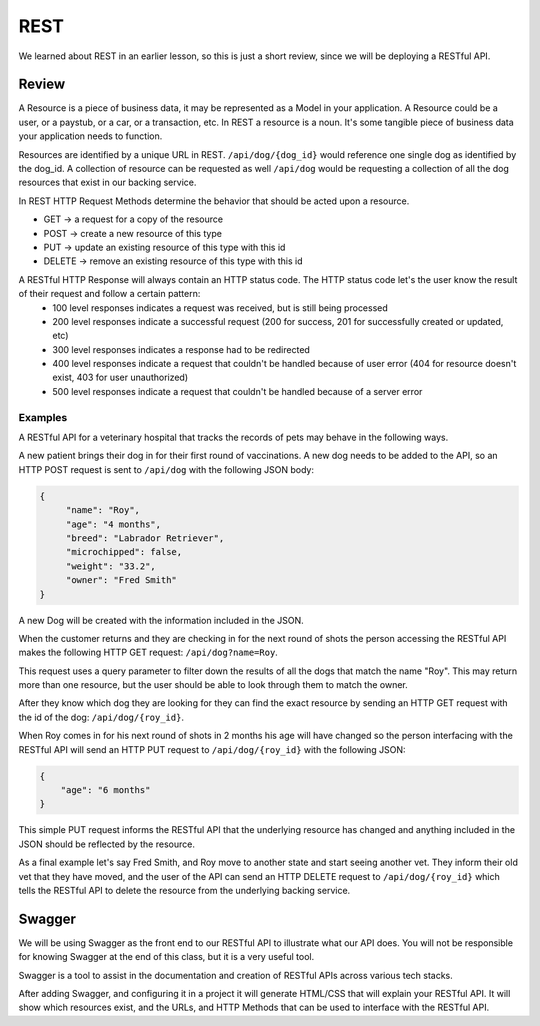 ====
REST
====

We learned about REST in an earlier lesson, so this is just a short review, since we will be deploying a RESTful API.

Review
======

A Resource is a piece of business data, it may be represented as a Model in your application. A Resource could be a user, or a paystub, or a car, or a transaction, etc. In REST a resource is a noun. It's some tangible piece of business data your application needs to function.

Resources are identified by a unique URL in REST. ``/api/dog/{dog_id}`` would reference one single dog as identified by the dog_id. A collection of resource can be requested as well ``/api/dog`` would be requesting a collection of all the dog resources that exist in our backing service.

In REST HTTP Request Methods determine the behavior that should be acted upon a resource.

- GET -> a request for a copy of the resource
- POST -> create a new resource of this type
- PUT -> update an existing resource of this type with this id
- DELETE -> remove an existing resource of this type with this id

A RESTful HTTP Response will always contain an HTTP status code. The HTTP status code let's the user know the result of their request and follow a certain pattern:
    - 100 level responses indicates a request was received, but is still being processed
    - 200 level responses indicate a successful request (200 for success, 201 for successfully created or updated, etc)
    - 300 level responses indicates a response had to be redirected 
    - 400 level responses indicate a request that couldn't be handled because of user error (404 for resource doesn't exist, 403 for user unauthorized)
    - 500 level responses indicate a request that couldn't be handled because of a server error


Examples
--------

A RESTful API for a veterinary hospital that tracks the records of pets may behave in the following ways.

A new patient brings their dog in for their first round of vaccinations. A new dog needs to be added to the API, so an HTTP POST request is sent to ``/api/dog`` with the following JSON body:

.. sourcecode:: js

   {
        "name": "Roy",
        "age": "4 months",
        "breed": "Labrador Retriever",
        "microchipped": false,
        "weight": "33.2",
        "owner": "Fred Smith"
   }

A new Dog will be created with the information included in the JSON.

When the customer returns and they are checking in for the next round of shots the person accessing the RESTful API makes the following HTTP GET request: ``/api/dog?name=Roy``.

This request uses a query parameter to filter down the results of all the dogs that match the name "Roy". This may return more than one resource, but the user should be able to look through them to match the owner.

After they know which dog they are looking for they can find the exact resource by sending an HTTP GET request with the id of the dog: ``/api/dog/{roy_id}``.

When Roy comes in for his next round of shots in 2 months his age will have changed so the person interfacing with the RESTful API will send an HTTP PUT request to ``/api/dog/{roy_id}`` with the following JSON:

.. sourcecode:: js

   {
       "age": "6 months"
   }

This simple PUT request informs the RESTful API that the underlying resource has changed and anything included in the JSON should be reflected by the resource.

As a final example let's say Fred Smith, and Roy move to another state and start seeing another vet. They inform their old vet that they have moved, and the user of the API can send an HTTP DELETE request to ``/api/dog/{roy_id}`` which tells the RESTful API to delete the resource from the underlying backing service.

Swagger
=======

We will be using Swagger as the front end to our RESTful API to illustrate what our API does. You will not be responsible for knowing Swagger at the end of this class, but it is a very useful tool.

Swagger is a tool to assist in the documentation and creation of RESTful APIs across various tech stacks.

After adding Swagger, and configuring it in a project it will generate HTML/CSS that will explain your RESTful API. It will show which resources exist, and the URLs, and HTTP Methods that can be used to interface with the RESTful API.

.. TODO: Add a couple of images of what Swagger looks like
